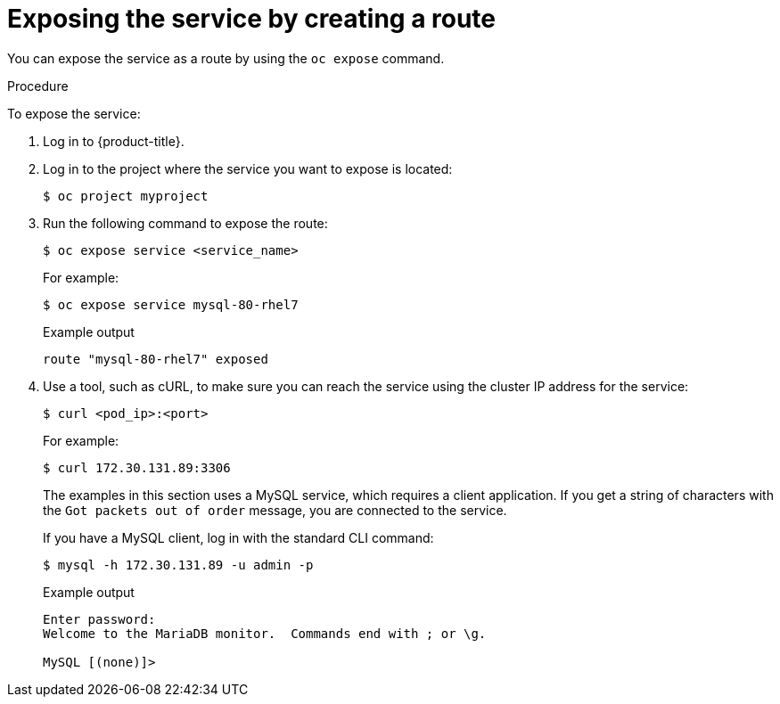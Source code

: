 // Module included in the following assemblies:
//
// * networking/configuring_ingress_cluster_traffic/configuring-ingress-cluster-traffic-nodeport.adoc

[role="_abstract"]
ifeval::["{context}" == "configuring-ingress-cluster-traffic-nodeport"]
:nodeport:
endif::[]

[id="nw-exposing-service_{context}"]
= Exposing the service by creating a route

You can expose the service as a route by using the `oc expose` command.

.Procedure

To expose the service:

. Log in to {product-title}.

. Log in to the project where the service you want to expose is located:
+
[source,terminal]
----
$ oc project myproject
----

ifndef::nodeport[]
. Run the following command to expose the route:
+
[source,terminal]
----
$ oc expose service <service_name>
----
+
For example:
+
[source,terminal]
----
$ oc expose service mysql-80-rhel7
----
+
.Example output
[source,terminal]
----
route "mysql-80-rhel7" exposed
----

. Use a tool, such as cURL, to make sure you can reach the service using the
cluster IP address for the service:
+
[source,terminal]
----
$ curl <pod_ip>:<port>
----
+
For example:
+
[source,terminal]
----
$ curl 172.30.131.89:3306
----
+
The examples in this section uses a MySQL service, which requires a client
application. If you get a string of characters with the `Got packets out of order`
message, you are connected to the service.
+
If you have a MySQL client, log in with the standard CLI command:
+
[source,terminal]
----
$ mysql -h 172.30.131.89 -u admin -p
----
+
.Example output
[source,terminal]
----
Enter password:
Welcome to the MariaDB monitor.  Commands end with ; or \g.

MySQL [(none)]>
----
endif::nodeport[]
ifdef::nodeport[]
. To expose a node port for the application, enter the following command. {product-title} automatically selects an available port in the `30000-32767` range.
+
[source,terminal]
----
$ oc expose dc mysql-80-rhel7 --type=NodePort --name=mysql-ingress
----

. Optional: To confirm the service is available with a node port exposed, enter the following command:
+
[source,terminal]
----
$ oc get svc -n myproject
----
+
.Example output
[source,terminal]
----
NAME             TYPE        CLUSTER-IP       EXTERNAL-IP   PORT(S)          AGE
mysql-80-rhel7   ClusterIP   172.30.217.127   <none>        3306/TCP         9m44s
mysql-ingress    NodePort    172.30.107.72    <none>        3306:31345/TCP   39s
----

. Optional: To remove the service created automatically by the `oc new-app` command, enter the following command:
+
[source,terminal]
----
$ oc delete svc mysql-80-rhel7
----
endif::nodeport[]

//Potentially add verification step, "If a verification step is needed, it would
//look something like oc get route mysql-55-rhel7 and curl with the host from the
//output of the oc get route command."

ifdef::nodeport[]
:!nodeport:
endif::[]
